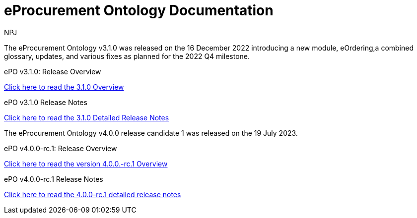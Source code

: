 :doctitle: eProcurement Ontology Documentation
:page-code: epo-v3.1.0-prod-001
:page-name: index
:author: NPJ
:authoremail: nicole-anne.paterson-jones@ext.ec.europa.eu
:docdate: June 2023

[.tile-container]
--
The eProcurement Ontology v3.1.0 was released on the 16 December 2022 introducing a new module, eOrdering,a combined glossary, updates, and various fixes as planned for the 2022 Q4 milestone.

[.tile]
.ePO v3.1.0: Release Overview
****

xref:Overview_V3.1.0.adoc[Click here to read the 3.1.0 Overview]

****



[.tile]
.ePO v3.1.0 Release Notes
****

xref:release-notes.adoc[Click here to read the 3.1.0 Detailed Release Notes]

****
--
[.tile-container]
--
The eProcurement Ontology v4.0.0 release candidate 1 was released on the 19 July 2023.

[.tile]
.ePO v4.0.0-rc.1: Release Overview
****

xref:v4.0.0-rc.1@EPO:Overview_V4.0.0-rc.1.adoc[Click here to read the version 4.0.0.-rc.1 Overview]

****



[.tile]
.ePO v4.0.0-rc.1 Release Notes
****

xref:v4.0.0-rc.1@EPO:release-notes.adoc[Click here to read the 4.0.0-rc.1 detailed release notes]

****
--